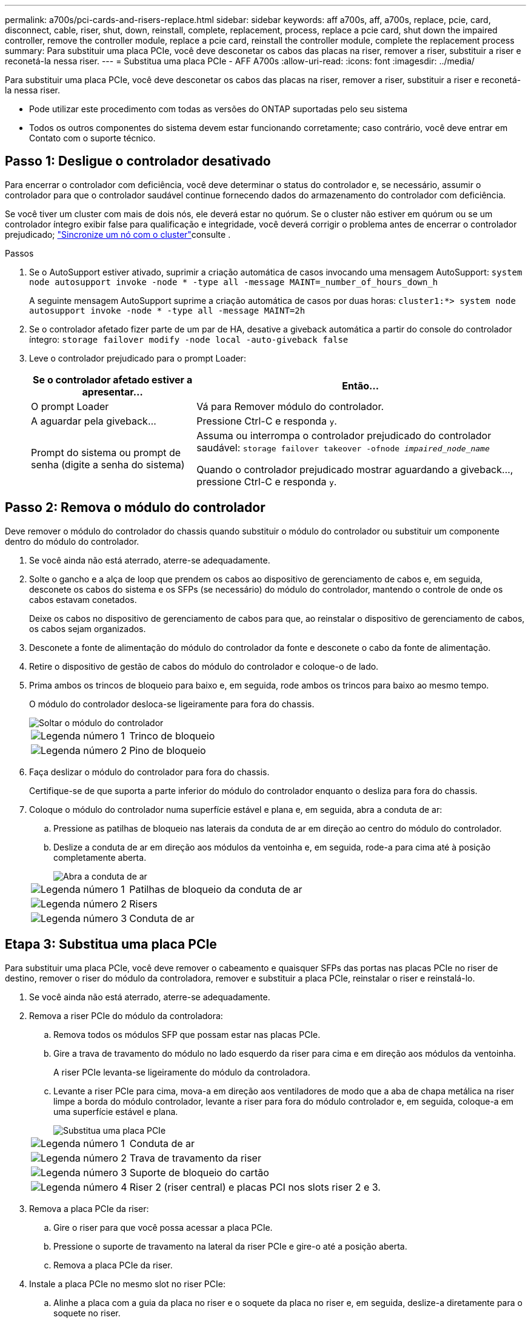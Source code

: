 ---
permalink: a700s/pci-cards-and-risers-replace.html 
sidebar: sidebar 
keywords: aff a700s, aff, a700s, replace, pcie, card, disconnect, cable, riser, shut, down, reinstall, complete, replacement, process, replace a pcie card, shut down the impaired controller, remove the controller module, replace a pcie card, reinstall the controller module, complete the replacement process 
summary: Para substituir uma placa PCIe, você deve desconetar os cabos das placas na riser, remover a riser, substituir a riser e reconetá-la nessa riser. 
---
= Substitua uma placa PCIe - AFF A700s
:allow-uri-read: 
:icons: font
:imagesdir: ../media/


[role="lead"]
Para substituir uma placa PCIe, você deve desconetar os cabos das placas na riser, remover a riser, substituir a riser e reconetá-la nessa riser.

* Pode utilizar este procedimento com todas as versões do ONTAP suportadas pelo seu sistema
* Todos os outros componentes do sistema devem estar funcionando corretamente; caso contrário, você deve entrar em Contato com o suporte técnico.




== Passo 1: Desligue o controlador desativado

Para encerrar o controlador com deficiência, você deve determinar o status do controlador e, se necessário, assumir o controlador para que o controlador saudável continue fornecendo dados do armazenamento do controlador com deficiência.

Se você tiver um cluster com mais de dois nós, ele deverá estar no quórum. Se o cluster não estiver em quórum ou se um controlador íntegro exibir false para qualificação e integridade, você deverá corrigir o problema antes de encerrar o controlador prejudicado; link:https://docs.netapp.com/us-en/ontap/system-admin/synchronize-node-cluster-task.html?q=Quorum["Sincronize um nó com o cluster"^]consulte .

.Passos
. Se o AutoSupport estiver ativado, suprimir a criação automática de casos invocando uma mensagem AutoSupport: `system node autosupport invoke -node * -type all -message MAINT=_number_of_hours_down_h`
+
A seguinte mensagem AutoSupport suprime a criação automática de casos por duas horas: `cluster1:*> system node autosupport invoke -node * -type all -message MAINT=2h`

. Se o controlador afetado fizer parte de um par de HA, desative a giveback automática a partir do console do controlador íntegro: `storage failover modify -node local -auto-giveback false`
. Leve o controlador prejudicado para o prompt Loader:
+
[cols="1,2"]
|===
| Se o controlador afetado estiver a apresentar... | Então... 


 a| 
O prompt Loader
 a| 
Vá para Remover módulo do controlador.



 a| 
A aguardar pela giveback...
 a| 
Pressione Ctrl-C e responda `y`.



 a| 
Prompt do sistema ou prompt de senha (digite a senha do sistema)
 a| 
Assuma ou interrompa o controlador prejudicado do controlador saudável: `storage failover takeover -ofnode _impaired_node_name_`

Quando o controlador prejudicado mostrar aguardando a giveback..., pressione Ctrl-C e responda `y`.

|===




== Passo 2: Remova o módulo do controlador

Deve remover o módulo do controlador do chassis quando substituir o módulo do controlador ou substituir um componente dentro do módulo do controlador.

. Se você ainda não está aterrado, aterre-se adequadamente.
. Solte o gancho e a alça de loop que prendem os cabos ao dispositivo de gerenciamento de cabos e, em seguida, desconete os cabos do sistema e os SFPs (se necessário) do módulo do controlador, mantendo o controle de onde os cabos estavam conetados.
+
Deixe os cabos no dispositivo de gerenciamento de cabos para que, ao reinstalar o dispositivo de gerenciamento de cabos, os cabos sejam organizados.

. Desconete a fonte de alimentação do módulo do controlador da fonte e desconete o cabo da fonte de alimentação.
. Retire o dispositivo de gestão de cabos do módulo do controlador e coloque-o de lado.
. Prima ambos os trincos de bloqueio para baixo e, em seguida, rode ambos os trincos para baixo ao mesmo tempo.
+
O módulo do controlador desloca-se ligeiramente para fora do chassis.

+
image::../media/drw_a700s_pcm_remove.png[Soltar o módulo do controlador]

+
[cols="1,4"]
|===


 a| 
image:../media/icon_round_1.png["Legenda número 1"]
 a| 
Trinco de bloqueio



 a| 
image:../media/icon_round_2.png["Legenda número 2"]
 a| 
Pino de bloqueio

|===
. Faça deslizar o módulo do controlador para fora do chassis.
+
Certifique-se de que suporta a parte inferior do módulo do controlador enquanto o desliza para fora do chassis.

. Coloque o módulo do controlador numa superfície estável e plana e, em seguida, abra a conduta de ar:
+
.. Pressione as patilhas de bloqueio nas laterais da conduta de ar em direção ao centro do módulo do controlador.
.. Deslize a conduta de ar em direção aos módulos da ventoinha e, em seguida, rode-a para cima até à posição completamente aberta.
+
image::../media/drw_a700s_open_air_duct.png[Abra a conduta de ar]



+
[cols="1,3"]
|===


 a| 
image:../media/icon_round_1.png["Legenda número 1"]
 a| 
Patilhas de bloqueio da conduta de ar



 a| 
image:../media/icon_round_2.png["Legenda número 2"]
 a| 
Risers



 a| 
image:../media/icon_round_3.png["Legenda número 3"]
 a| 
Conduta de ar

|===




== Etapa 3: Substitua uma placa PCIe

Para substituir uma placa PCIe, você deve remover o cabeamento e quaisquer SFPs das portas nas placas PCIe no riser de destino, remover o riser do módulo da controladora, remover e substituir a placa PCIe, reinstalar o riser e reinstalá-lo.

. Se você ainda não está aterrado, aterre-se adequadamente.
. Remova a riser PCIe do módulo da controladora:
+
.. Remova todos os módulos SFP que possam estar nas placas PCIe.
.. Gire a trava de travamento do módulo no lado esquerdo da riser para cima e em direção aos módulos da ventoinha.
+
A riser PCIe levanta-se ligeiramente do módulo da controladora.

.. Levante a riser PCIe para cima, mova-a em direção aos ventiladores de modo que a aba de chapa metálica na riser limpe a borda do módulo controlador, levante a riser para fora do módulo controlador e, em seguida, coloque-a em uma superfície estável e plana.
+
image::../media/drw_a700s_pcie_replace.png[Substitua uma placa PCIe]

+
[cols="1,3"]
|===


 a| 
image:../media/icon_round_1.png["Legenda número 1"]
 a| 
Conduta de ar



 a| 
image:../media/icon_round_2.png["Legenda número 2"]
 a| 
Trava de travamento da riser



 a| 
image:../media/icon_round_3.png["Legenda número 3"]
 a| 
Suporte de bloqueio do cartão



 a| 
image:../media/icon_round_4.png["Legenda número 4"]
 a| 
Riser 2 (riser central) e placas PCI nos slots riser 2 e 3.

|===


. Remova a placa PCIe da riser:
+
.. Gire o riser para que você possa acessar a placa PCIe.
.. Pressione o suporte de travamento na lateral da riser PCIe e gire-o até a posição aberta.
.. Remova a placa PCIe da riser.


. Instale a placa PCIe no mesmo slot no riser PCIe:
+
.. Alinhe a placa com a guia da placa no riser e o soquete da placa no riser e, em seguida, deslize-a diretamente para o soquete no riser.
+

NOTE: Certifique-se de que a placa está completamente encaixada no soquete riser.

.. Rode o trinco de bloqueio para o lugar até encaixar na posição de bloqueio.


. Instale a riser no módulo do controlador:
+
.. Alinhe o lábio da riser com a parte inferior da chapa metálica do módulo do controlador.
.. Guie a riser ao longo dos pinos no módulo da controladora e baixe a riser para dentro do módulo da controladora.
.. Desloque o trinco de bloqueio para baixo e clique-o na posição de bloqueio.
+
Quando bloqueado, a trava de travamento fica alinhada com a parte superior da riser e a riser fica bem no módulo da controladora.

.. Reinsira todos os módulos SFP que foram removidos das placas PCIe.






== Etapa 4: Reinstale o módulo do controlador

Depois de substituir um componente dentro do módulo do controlador, você deve reinstalar o módulo do controlador no chassi do sistema e iniciá-lo.

. Se você ainda não está aterrado, aterre-se adequadamente.
. Se ainda não o tiver feito, feche a conduta de ar:
+
.. Desloque a conduta de ar até ao módulo do controlador.
.. Faça deslizar a conduta de ar na direção dos tirantes até que as patilhas de bloqueio encaixem no lugar.
.. Inspecione a conduta de ar para se certificar de que está corretamente encaixada e trancada no lugar.
+
image::../media/drw_a700s_close_air_duct.png[Fechar a conduta de ar]

+
[cols="1,3"]
|===


 a| 
image:../media/icon_round_1.png["Legenda número 1"]
 a| 
Patilhas de bloqueio



 a| 
image:../media/icon_round_2.png["Legenda número 2"]
 a| 
Deslize o êmbolo

|===


. Alinhe a extremidade do módulo do controlador com a abertura no chassis e, em seguida, empurre cuidadosamente o módulo do controlador até meio do sistema.
+

NOTE: Não introduza completamente o módulo do controlador no chassis até ser instruído a fazê-lo.

. Recable o sistema, conforme necessário.
+
Se você removeu os conversores de Mídia (QSFPs ou SFPs), lembre-se de reinstalá-los se você estiver usando cabos de fibra ótica.

. Conclua a reinstalação do módulo do controlador:
+
.. Se ainda não o tiver feito, reinstale o dispositivo de gerenciamento de cabos.
.. Empurre firmemente o módulo do controlador para dentro do chassi até que ele atenda ao plano médio e esteja totalmente assentado.
+
Os trincos de bloqueio sobem quando o módulo do controlador está totalmente assente.

+

NOTE: Não utilize força excessiva ao deslizar o módulo do controlador para dentro do chassis para evitar danificar os conetores.

.. Rode os trincos de bloqueio para cima, inclinando-os de forma a que estes limpem os pinos de bloqueio e, em seguida, baixe-os para a posição de bloqueio.
.. Conete os cabos de alimentação às fontes de alimentação, reinstale o colar de travamento do cabo de alimentação e, em seguida, conete as fontes de alimentação à fonte de alimentação.
+
O módulo do controlador começa a inicializar assim que a energia é restaurada. Esteja preparado para interromper o processo de inicialização.



. Se o sistema estiver configurado para suportar interconexão de cluster de 10 GbE e conexões de dados em NICs de 40 GbE ou portas integradas, converta essas portas em conexões de 10 GbE usando o comando nicadmin Convert do modo de manutenção.
+

NOTE: Certifique-se de sair do modo de manutenção depois de concluir a conversão.

. Volte a colocar o controlador em funcionamento normal, devolvendo o respetivo armazenamento: `storage failover giveback -ofnode _impaired_node_name_`
. Se a giveback automática foi desativada, reative-a: `storage failover modify -node local -auto-giveback true`




== Passo 5: Devolva a peça com falha ao NetApp

Devolva a peça com falha ao NetApp, conforme descrito nas instruções de RMA fornecidas com o kit. Consulte a https://mysupport.netapp.com/site/info/rma["Devolução de peças e substituições"] página para obter mais informações.
